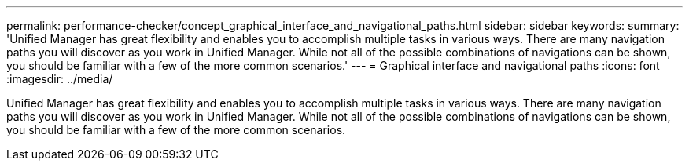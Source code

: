 ---
permalink: performance-checker/concept_graphical_interface_and_navigational_paths.html
sidebar: sidebar
keywords: 
summary: 'Unified Manager has great flexibility and enables you to accomplish multiple tasks in various ways. There are many navigation paths you will discover as you work in Unified Manager. While not all of the possible combinations of navigations can be shown, you should be familiar with a few of the more common scenarios.'
---
= Graphical interface and navigational paths
:icons: font
:imagesdir: ../media/

[.lead]
Unified Manager has great flexibility and enables you to accomplish multiple tasks in various ways. There are many navigation paths you will discover as you work in Unified Manager. While not all of the possible combinations of navigations can be shown, you should be familiar with a few of the more common scenarios.
